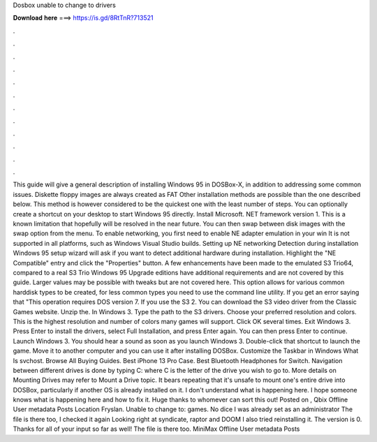 Dosbox unable to change to drivers

𝐃𝐨𝐰𝐧𝐥𝐨𝐚𝐝 𝐡𝐞𝐫𝐞 ===> https://is.gd/8RtTnR?713521

.

.

.

.

.

.

.

.

.

.

.

.

This guide will give a general description of installing Windows 95 in DOSBox-X, in addition to addressing some common issues. Diskette floppy images are always created as FAT Other installation methods are possible than the one described below. This method is however considered to be the quickest one with the least number of steps. You can optionally create a shortcut on your desktop to start Windows 95 directly. Install Microsoft. NET framework version 1. This is a known limitation that hopefully will be resolved in the near future.
You can then swap between disk images with the swap option from the menu. To enable networking, you first need to enable NE adapter emulation in your win It is not supported in all platforms, such as Windows Visual Studio builds. Setting up NE networking Detection during installation Windows 95 setup wizard will ask if you want to detect additional hardware during installation.
Highlight the "NE Compatible" entry and click the "Properties" button. A few enhancements have been made to the emulated S3 Trio64, compared to a real S3 Trio Windows 95 Upgrade editions have additional requirements and are not covered by this guide.
Larger values may be possible with tweaks but are not covered here. This option allows for various common harddisk types to be created, for less common types you need to use the command line utility.
If you get an error saying that "This operation requires DOS version 7. If you use the S3 2. You can download the S3 video driver from the Classic Games website. Unzip the. In Windows 3. Type the path to the S3 drivers. Choose your preferred resolution and colors. This is the highest resolution and number of colors many games will support. Click OK several times. Exit Windows 3.
Press Enter to install the drivers, select Full Installation, and press Enter again. You can then press Enter to continue.
Launch Windows 3. You should hear a sound as soon as you launch Windows 3. Double-click that shortcut to launch the game. Move it to another computer and you can use it after installing DOSBox. Customize the Taskbar in Windows  What Is svchost.
Browse All Buying Guides. Best iPhone 13 Pro Case. Best Bluetooth Headphones for Switch. Navigation between different drives is done by typing C: where C is the letter of the drive you wish to go to. More details on Mounting Drives may refer to Mount a Drive topic. It bears repeating that it's unsafe to mount one's entire drive into DOSBox, particularly if another OS is already installed on it.
I don't understand what is happening here. I hope someone knows what is happening here and how to fix it. Huge thanks to whomever can sort this out! Posted on ,  Qbix Offline User metadata Posts  Location Fryslan. Unable to change to: games. No dice I was already set as an administrator The file is there too, I checked it again Looking right at syndicate, raptor and DOOM  I also tried reinstalling it.
The version is 0. Thanks for all of your input so far as well! The file is there too. MiniMax Offline User metadata Posts